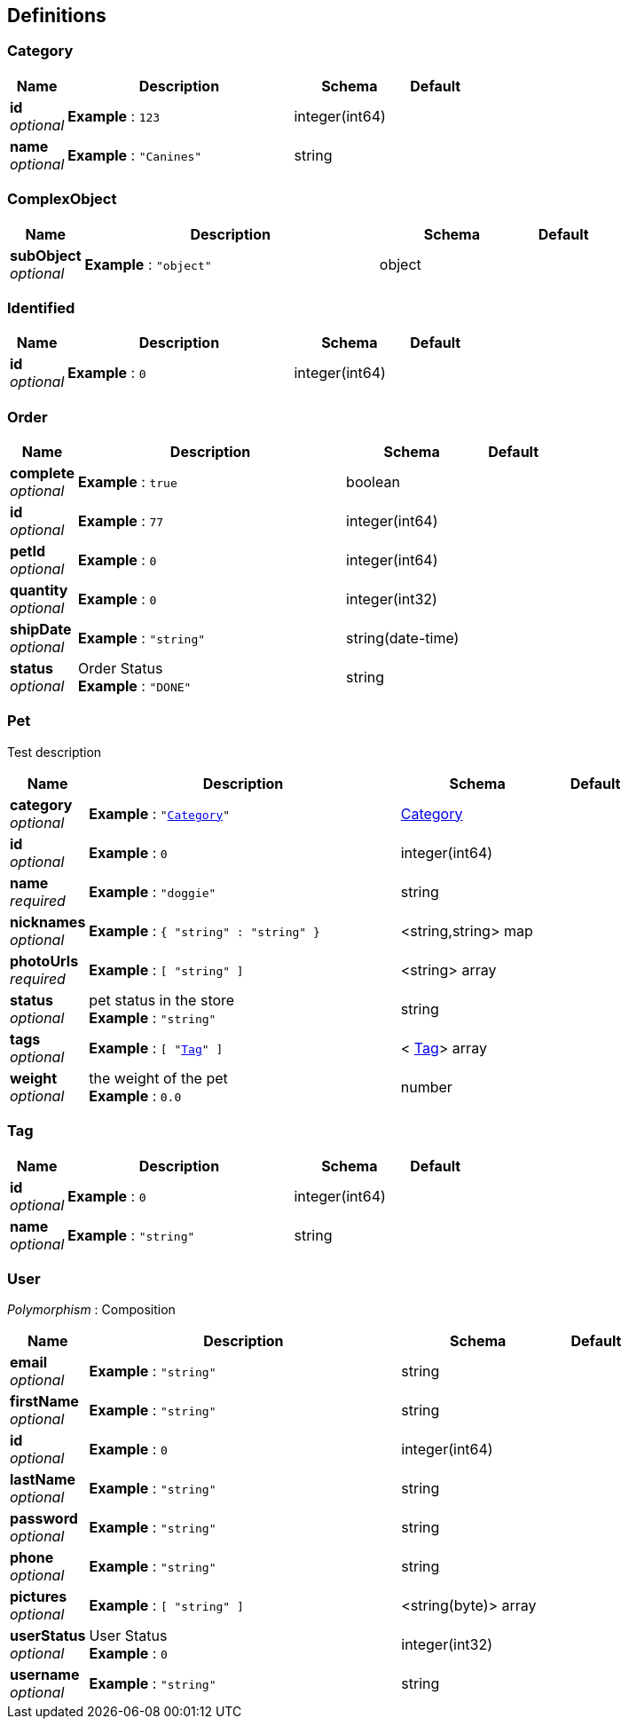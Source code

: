 
[[_definitions]]
== Definitions

[[_category]]
=== Category

[options="header", cols=".^1,.^4,.^2,.^1"]
|===
|Name|Description|Schema|Default
|*id* +
_optional_|*Example* : `123`|integer(int64)|
|*name* +
_optional_|*Example* : `"Canines"`|string|
|===


[[_complexobject]]
=== ComplexObject

[options="header", cols=".^1,.^4,.^2,.^1"]
|===
|Name|Description|Schema|Default
|*subObject* +
_optional_|*Example* : `"object"`|object|
|===


[[_identified]]
=== Identified

[options="header", cols=".^1,.^4,.^2,.^1"]
|===
|Name|Description|Schema|Default
|*id* +
_optional_|*Example* : `0`|integer(int64)|
|===


[[_order]]
=== Order

[options="header", cols=".^1,.^4,.^2,.^1"]
|===
|Name|Description|Schema|Default
|*complete* +
_optional_|*Example* : `true`|boolean|
|*id* +
_optional_|*Example* : `77`|integer(int64)|
|*petId* +
_optional_|*Example* : `0`|integer(int64)|
|*quantity* +
_optional_|*Example* : `0`|integer(int32)|
|*shipDate* +
_optional_|*Example* : `"string"`|string(date-time)|
|*status* +
_optional_|Order Status +
*Example* : `"DONE"`|string|
|===


[[_pet]]
=== Pet
Test description


[options="header", cols=".^1,.^4,.^2,.^1"]
|===
|Name|Description|Schema|Default
|*category* +
_optional_|*Example* : `"<<_category>>"`|<<_category,Category>>|
|*id* +
_optional_|*Example* : `0`|integer(int64)|
|*name* +
_required_|*Example* : `"doggie"`|string|
|*nicknames* +
_optional_|*Example* : `{
  "string" : "string"
}`|<string,string> map|
|*photoUrls* +
_required_|*Example* : `[ "string" ]`|<string> array|
|*status* +
_optional_|pet status in the store +
*Example* : `"string"`|string|
|*tags* +
_optional_|*Example* : `[ "<<_tag>>" ]`|< <<_tag,Tag>>> array|
|*weight* +
_optional_|the weight of the pet +
*Example* : `0.0`|number|
|===


[[_tag]]
=== Tag

[options="header", cols=".^1,.^4,.^2,.^1"]
|===
|Name|Description|Schema|Default
|*id* +
_optional_|*Example* : `0`|integer(int64)|
|*name* +
_optional_|*Example* : `"string"`|string|
|===


[[_user]]
=== User
[%hardbreaks]
_Polymorphism_ : Composition


[options="header", cols=".^1,.^4,.^2,.^1"]
|===
|Name|Description|Schema|Default
|*email* +
_optional_|*Example* : `"string"`|string|
|*firstName* +
_optional_|*Example* : `"string"`|string|
|*id* +
_optional_|*Example* : `0`|integer(int64)|
|*lastName* +
_optional_|*Example* : `"string"`|string|
|*password* +
_optional_|*Example* : `"string"`|string|
|*phone* +
_optional_|*Example* : `"string"`|string|
|*pictures* +
_optional_|*Example* : `[ "string" ]`|<string(byte)> array|
|*userStatus* +
_optional_|User Status +
*Example* : `0`|integer(int32)|
|*username* +
_optional_|*Example* : `"string"`|string|
|===



